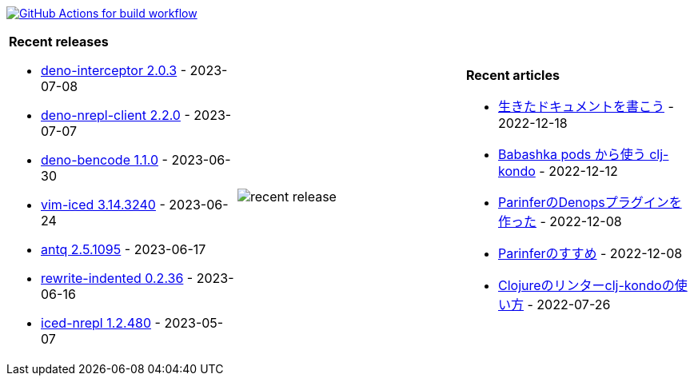 image:https://github.com/liquidz/liquidz/workflows/build/badge.svg["GitHub Actions for build workflow", link="https://github.com/liquidz/liquidz/actions?query=workflow%3Abuild"]

[cols="a,a,a"]
|===

| *Recent releases*

- link:https://github.com/liquidz/deno-interceptor/releases/tag/2.0.3[deno-interceptor 2.0.3] - 2023-07-08
- link:https://github.com/liquidz/deno-nrepl-client/releases/tag/2.2.0[deno-nrepl-client 2.2.0] - 2023-07-07
- link:https://github.com/liquidz/deno-bencode/releases/tag/1.1.0[deno-bencode 1.1.0] - 2023-06-30
- link:https://github.com/liquidz/vim-iced/releases/tag/3.14.3240[vim-iced 3.14.3240] - 2023-06-24
- link:https://github.com/liquidz/antq/releases/tag/2.5.1095[antq 2.5.1095] - 2023-06-17
- link:https://github.com/liquidz/rewrite-indented/releases/tag/0.2.36[rewrite-indented 0.2.36] - 2023-06-16
- link:https://github.com/liquidz/iced-nrepl/releases/tag/1.2.480[iced-nrepl 1.2.480] - 2023-05-07

| image::https://raw.githubusercontent.com/liquidz/liquidz/master/release.png[recent release]

| *Recent articles*

- link:https://zenn.dev/uochan/articles/2022-12-18-alive-documents[生きたドキュメントを書こう] - 2022-12-18
- link:https://tech.toyokumo.co.jp/entry/clj-kondo-as-bb-pods[Babashka pods から使う clj-kondo] - 2022-12-12
- link:https://zenn.dev/uochan/articles/2022-12-09-dps-parinfer[ParinferのDenopsプラグインを作った] - 2022-12-08
- link:https://zenn.dev/uochan/articles/2022-12-09-road-to-parinfer[Parinferのすすめ] - 2022-12-08
- link:https://tech.toyokumo.co.jp/entry/clj-kondo[Clojureのリンターclj-kondoの使い方] - 2022-07-26

|===
